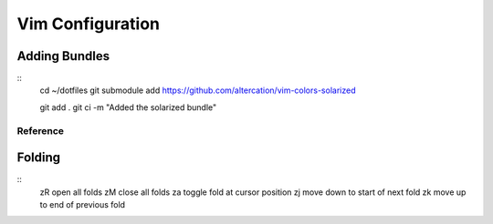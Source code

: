 Vim Configuration
=================

Adding Bundles
~~~~~~~~~~~~~~
::
    cd ~/dotfiles
    git submodule add https://github.com/altercation/vim-colors-solarized

    git add .
    git ci -m "Added the solarized bundle"

Reference
---------

Folding
~~~~~~~
::
    zR    open all folds
    zM    close all folds
    za    toggle fold at cursor position
    zj    move down to start of next fold
    zk    move up to end of previous fold
